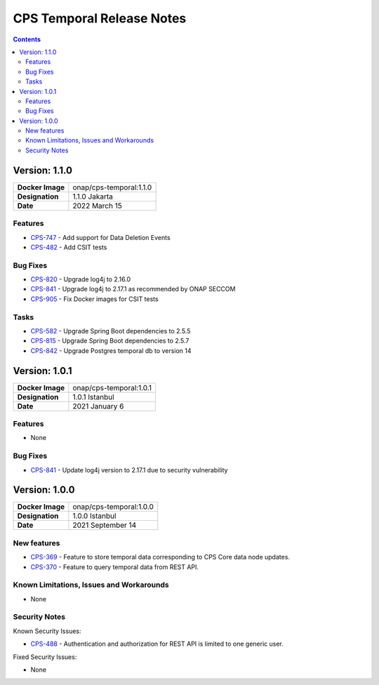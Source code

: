 .. This work is licensed under a
.. Creative Commons Attribution 4.0 International License.
.. http://creativecommons.org/licenses/by/4.0
..
.. Copyright (C) 2021 Bell Canada

==========================
CPS Temporal Release Notes
==========================

.. contents::
    :depth: 2
..

..      ========================
..      * * *   JAKARTA   * * *
..      ========================

Version: 1.1.0
==============

.. table::

   ===============================  ===============================
   **Docker Image**                 onap/cps-temporal:1.1.0
   **Designation**                  1.1.0 Jakarta
   **Date**                         2022 March 15
   ===============================  ===============================

Features
--------

* `CPS-747 <https://jira.onap.org/browse/CPS-747>`_ - Add support for Data Deletion Events
* `CPS-482 <https://jira.onap.org/browse/CPS-482>`_ - Add CSIT tests

Bug Fixes
---------

* `CPS-820 <https://jira.onap.org/browse/CPS-820>`_ - Upgrade log4j to 2.16.0
* `CPS-841 <https://jira.onap.org/browse/CPS-841>`_ - Upgrade log4j to 2.17.1 as recommended by ONAP SECCOM
* `CPS-905 <https://jira.onap.org/browse/CPS-905>`_ - Fix Docker images for CSIT tests

Tasks
-----

* `CPS-582 <https://jira.onap.org/browse/CPS-582>`_ - Upgrade Spring Boot dependencies to 2.5.5
* `CPS-815 <https://jira.onap.org/browse/CPS-815>`_ - Upgrade Spring Boot dependencies to 2.5.7
* `CPS-842 <https://jira.onap.org/browse/CPS-842>`_ - Upgrade Postgres temporal db to version 14


..      ========================
..      * * *   ISTANBUL   * * *
..      ========================

Version: 1.0.1
==============

.. table::

   ===============================  ===============================
   **Docker Image**                 onap/cps-temporal:1.0.1
   **Designation**                  1.0.1 Istanbul
   **Date**                         2021 January 6
   ===============================  ===============================

Features
--------
* None

Bug Fixes
---------

* `CPS-841 <https://jira.onap.org/browse/CPS-841>`_ - Update log4j version to 2.17.1 due to security vulnerability

Version: 1.0.0
==============

.. table::

   ===============================  ===============================
   **Docker Image**                 onap/cps-temporal:1.0.0
   **Designation**                  1.0.0 Istanbul
   **Date**                         2021 September 14
   ===============================  ===============================

New features
------------

* `CPS-369 <https://jira.onap.org/browse/CPS-369>`_ - Feature to store temporal data corresponding to CPS Core data node updates.
* `CPS-370 <https://jira.onap.org/browse/CPS-370>`_ - Feature to query temporal data from REST API.

Known Limitations, Issues and Workarounds
-----------------------------------------

* None

Security Notes
--------------

Known Security Issues:

* `CPS-488 <https://jira.onap.org/browse/CPS-488>`_ - Authentication and authorization for REST API is limited to one generic user.

Fixed Security Issues:

* None
